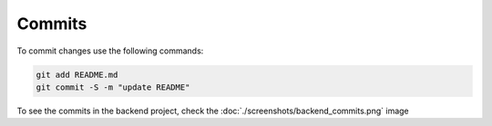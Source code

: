 Commits
=======

To commit changes use the following commands:

.. code-block:: console

    git add README.md
    git commit -S -m "update README"

To see the commits in the backend project, check the :doc:`./screenshots/backend_commits.png` image